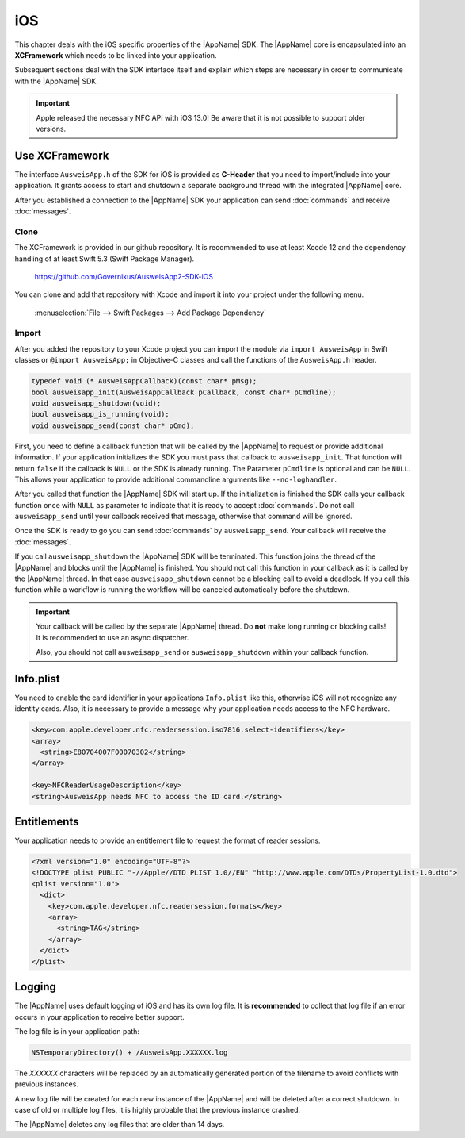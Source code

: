 iOS
===
This chapter deals with the iOS specific properties of the |AppName| SDK.
The |AppName| core is encapsulated into an **XCFramework** which needs to
be linked into your application.

Subsequent sections deal with the SDK interface itself and explain which
steps are necessary in order to communicate with the |AppName| SDK.

.. seealso::
   For iOS there is also the
   `AusweisApp SDK Wrapper <https://www.ausweisapp.bund.de/sdkwrapper/>`_
   which is a software library that offers a high-level interface to the |AppName| SDK.

.. important::
   Apple released the necessary NFC API with iOS 13.0!
   Be aware that it is not possible to support older versions.

Use XCFramework
---------------
The interface ``AusweisApp.h`` of the SDK for iOS is provided as **C-Header**
that you need to import/include into your application. It grants access to
start and shutdown a separate background thread with the integrated
|AppName| core.

After you established a connection to the |AppName| SDK your application
can send :doc:`commands` and receive :doc:`messages`.


Clone
^^^^^
The XCFramework is provided in our github repository. It is recommended
to use at least Xcode 12 and the dependency handling of at
least Swift 5.3 (Swift Package Manager).

  https://github.com/Governikus/AusweisApp2-SDK-iOS

You can clone and add that repository with Xcode and import it into your
project under the following menu.

  :menuselection:`File --> Swift Packages --> Add Package Dependency`


Import
^^^^^^
After you added the repository to your Xcode project you can import the
module via ``import AusweisApp`` in Swift classes or ``@import AusweisApp;``
in Objective-C classes and call the functions of the ``AusweisApp.h`` header.

.. code-block:: c

  typedef void (* AusweisAppCallback)(const char* pMsg);
  bool ausweisapp_init(AusweisAppCallback pCallback, const char* pCmdline);
  void ausweisapp_shutdown(void);
  bool ausweisapp_is_running(void);
  void ausweisapp_send(const char* pCmd);

.. versionchanged:: 1.24.0
   Added optional parameter ``pCmdline`` to function ``ausweisapp2_init``.

.. versionchanged:: 2.3.0
   Renamed function from ``ausweisapp2_`` to ``ausweisapp_`` and header from
   ``AusweisApp2.h`` to ``AusweisApp.h``.

First, you need to define a callback function that will be called by the |AppName|
to request or provide additional information. If your application initializes the
SDK you must pass that callback to ``ausweisapp_init``. That function will return
``false`` if the callback is ``NULL`` or the SDK is already running.
The Parameter ``pCmdline`` is optional and can be ``NULL``. This allows your application
to provide additional commandline arguments like ``--no-loghandler``.

After you called that function the |AppName| SDK will start up. If the
initialization is finished the SDK calls your callback function once with
``NULL`` as parameter to indicate that it is ready to accept :doc:`commands`.
Do not call ``ausweisapp_send`` until your callback received that message, otherwise
that command will be ignored.

Once the SDK is ready to go you can send :doc:`commands` by ``ausweisapp_send``.
Your callback will receive the :doc:`messages`.

If you call ``ausweisapp_shutdown`` the |AppName| SDK will be terminated. This
function joins the thread of the |AppName| and blocks until the |AppName| is
finished. You should not call this function in your callback as it is called
by the |AppName| thread. In that case ``ausweisapp_shutdown`` cannot be a
blocking call to avoid a deadlock.
If you call this function while a workflow is running the workflow will be
canceled automatically before the shutdown.


.. important::
   Your callback will be called by the separate |AppName| thread. Do **not**
   make long running or blocking calls! It is recommended to use an async dispatcher.

   Also, you should not call ``ausweisapp_send`` or ``ausweisapp_shutdown`` within
   your callback function.



Info.plist
----------
You need to enable the card identifier in your applications ``Info.plist`` like this,
otherwise iOS will not recognize any identity cards. Also, it is necessary to provide
a message why your application needs access to the NFC hardware.

.. code-block:: xml

  <key>com.apple.developer.nfc.readersession.iso7816.select-identifiers</key>
  <array>
    <string>E80704007F00070302</string>
  </array>

  <key>NFCReaderUsageDescription</key>
  <string>AusweisApp needs NFC to access the ID card.</string>


.. seealso::

  * https://developer.apple.com/documentation/bundleresources/information_property_list/select-identifiers
  * https://developer.apple.com/documentation/bundleresources/information_property_list/nfcreaderusagedescription



Entitlements
------------
Your application needs to provide an entitlement file to request the format
of reader sessions.

.. code-block:: xml

  <?xml version="1.0" encoding="UTF-8"?>
  <!DOCTYPE plist PUBLIC "-//Apple//DTD PLIST 1.0//EN" "http://www.apple.com/DTDs/PropertyList-1.0.dtd">
  <plist version="1.0">
    <dict>
      <key>com.apple.developer.nfc.readersession.formats</key>
      <array>
        <string>TAG</string>
      </array>
    </dict>
  </plist>

.. seealso::

  https://developer.apple.com/documentation/bundleresources/entitlements/com_apple_developer_nfc_readersession_formats



Logging
-------

The |AppName| uses default logging of iOS and has its own log file.
It is **recommended** to collect that log file if an error occurs in
your application to receive better support.

The log file is in your application path:

.. code-block:: text

    NSTemporaryDirectory() + /AusweisApp.XXXXXX.log

The *XXXXXX* characters will be replaced by an automatically generated
portion of the filename to avoid conflicts with previous instances.

A new log file will be created for each new instance of the |AppName| and
will be deleted after a correct shutdown.
In case of old or multiple log files, it is highly probable that the
previous instance crashed.

The |AppName| deletes any log files that are older than 14 days.
